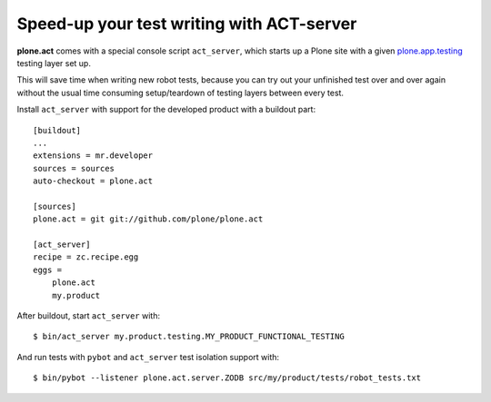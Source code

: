 Speed-up your test writing with ACT-server
==========================================

**plone.act** comes with a special console script ``act_server``, which starts
up a Plone site with a given
`plone.app.testing <http://pypi.python.org/pypi/plone.app.testing/>`_
testing layer set up.

This will save time when writing new robot tests, because you can try out your
unfinished test over and over again without the usual time consuming
setup/teardown of testing layers between every test.

Install ``act_server`` with support for the developed product with a buildout
part::
    [buildout]
    ...
    extensions = mr.developer
    sources = sources
    auto-checkout = plone.act

    [sources]
    plone.act = git git://github.com/plone/plone.act

    [act_server]
    recipe = zc.recipe.egg
    eggs =
        plone.act
        my.product

After buildout, start ``act_server`` with::

    $ bin/act_server my.product.testing.MY_PRODUCT_FUNCTIONAL_TESTING

And run tests with ``pybot`` and ``act_server`` test isolation support with::

    $ bin/pybot --listener plone.act.server.ZODB src/my/product/tests/robot_tests.txt
